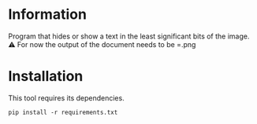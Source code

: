 
* Information
Program that hides or show a text in the least significant bits of the image.
⚠️ For now the output of the document needs to be =.png

* Installation
This tool requires its dependencies.
: pip install -r requirements.txt
